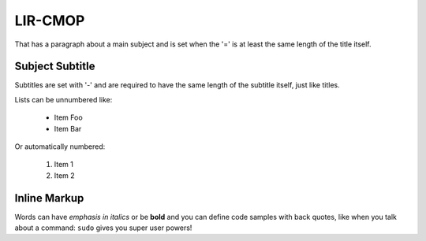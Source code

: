 
===============  
LIR-CMOP
===============
That has a paragraph about a main subject and is set when the '='
is at least the same length of the title itself.

Subject Subtitle
----------------
Subtitles are set with '-' and are required to have the same length 
of the subtitle itself, just like titles.

Lists can be unnumbered like:

 * Item Foo
 * Item Bar

Or automatically numbered:

 #. Item 1
 #. Item 2

Inline Markup
-------------
Words can have *emphasis in italics* or be **bold** and you can define
code samples with back quotes, like when you talk about a command: ``sudo`` 
gives you super user powers!


